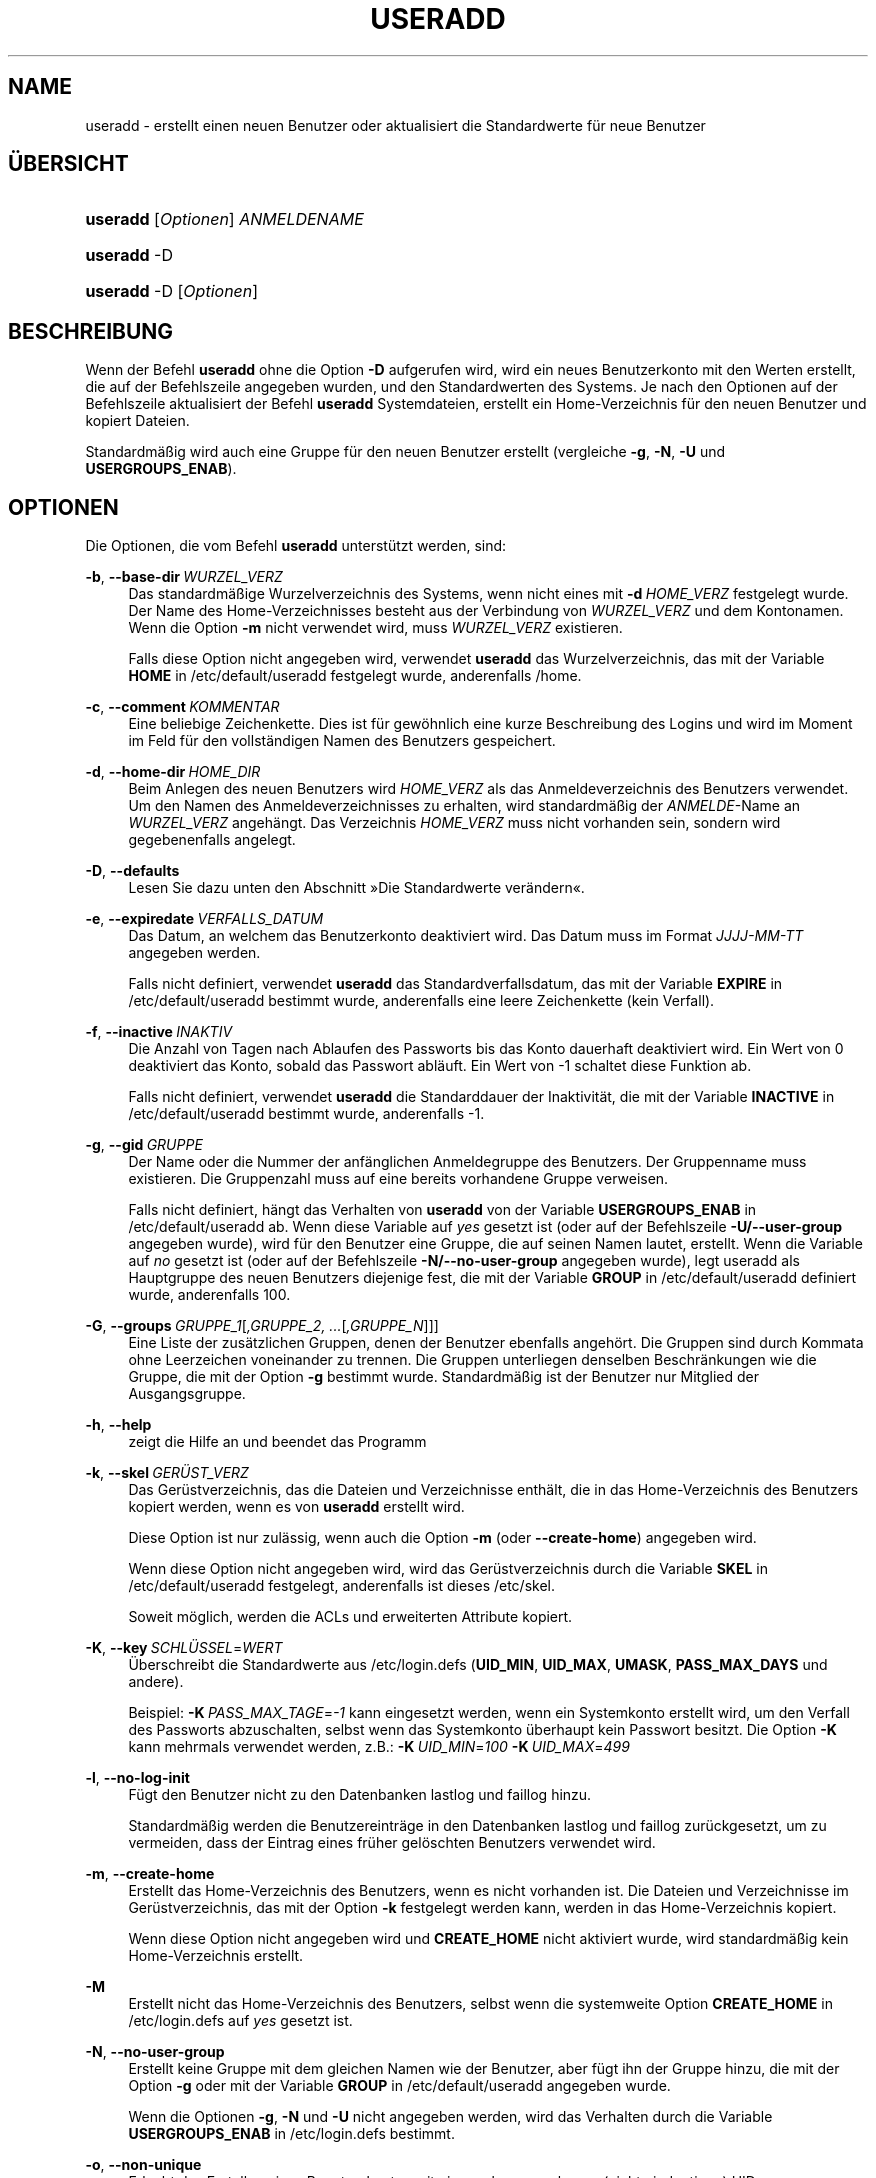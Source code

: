 '\" t
.\"     Title: useradd
.\"    Author: Julianne Frances Haugh
.\" Generator: DocBook XSL Stylesheets v1.78.1 <http://docbook.sf.net/>
.\"      Date: 09.05.2014
.\"    Manual: Befehle zur Systemverwaltung
.\"    Source: shadow-utils 4.2
.\"  Language: German
.\"
.TH "USERADD" "8" "09.05.2014" "shadow\-utils 4\&.2" "Befehle zur Systemverwaltung"
.\" -----------------------------------------------------------------
.\" * Define some portability stuff
.\" -----------------------------------------------------------------
.\" ~~~~~~~~~~~~~~~~~~~~~~~~~~~~~~~~~~~~~~~~~~~~~~~~~~~~~~~~~~~~~~~~~
.\" http://bugs.debian.org/507673
.\" http://lists.gnu.org/archive/html/groff/2009-02/msg00013.html
.\" ~~~~~~~~~~~~~~~~~~~~~~~~~~~~~~~~~~~~~~~~~~~~~~~~~~~~~~~~~~~~~~~~~
.ie \n(.g .ds Aq \(aq
.el       .ds Aq '
.\" -----------------------------------------------------------------
.\" * set default formatting
.\" -----------------------------------------------------------------
.\" disable hyphenation
.nh
.\" disable justification (adjust text to left margin only)
.ad l
.\" -----------------------------------------------------------------
.\" * MAIN CONTENT STARTS HERE *
.\" -----------------------------------------------------------------
.SH "NAME"
useradd \- erstellt einen neuen Benutzer oder aktualisiert die Standardwerte f\(:ur neue Benutzer
.SH "\(:UBERSICHT"
.HP \w'\fBuseradd\fR\ 'u
\fBuseradd\fR [\fIOptionen\fR] \fIANMELDENAME\fR
.HP \w'\fBuseradd\fR\ 'u
\fBuseradd\fR \-D
.HP \w'\fBuseradd\fR\ 'u
\fBuseradd\fR \-D [\fIOptionen\fR]
.SH "BESCHREIBUNG"
.PP
Wenn der Befehl
\fBuseradd\fR
ohne die Option
\fB\-D\fR
aufgerufen wird, wird ein neues Benutzerkonto mit den Werten erstellt, die auf der Befehlszeile angegeben wurden, und den Standardwerten des Systems\&. Je nach den Optionen auf der Befehlszeile aktualisiert der Befehl
\fBuseradd\fR
Systemdateien, erstellt ein Home\-Verzeichnis f\(:ur den neuen Benutzer und kopiert Dateien\&.
.PP
Standardm\(:a\(ssig wird auch eine Gruppe f\(:ur den neuen Benutzer erstellt (vergleiche
\fB\-g\fR,
\fB\-N\fR,
\fB\-U\fR
und
\fBUSERGROUPS_ENAB\fR)\&.
.SH "OPTIONEN"
.PP
Die Optionen, die vom Befehl
\fBuseradd\fR
unterst\(:utzt werden, sind:
.PP
\fB\-b\fR, \fB\-\-base\-dir\fR\ \&\fIWURZEL_VERZ\fR
.RS 4
Das standardm\(:a\(ssige Wurzelverzeichnis des Systems, wenn nicht eines mit
\fB\-d\fR\ \&\fIHOME_VERZ\fR
festgelegt wurde\&. Der Name des Home\-Verzeichnisses besteht aus der Verbindung von
\fIWURZEL_VERZ\fR
und dem Kontonamen\&. Wenn die Option
\fB\-m\fR
nicht verwendet wird, muss
\fIWURZEL_VERZ\fR
existieren\&.
.sp
Falls diese Option nicht angegeben wird, verwendet
\fBuseradd\fR
das Wurzelverzeichnis, das mit der Variable
\fBHOME\fR
in
/etc/default/useradd
festgelegt wurde, anderenfalls
/home\&.
.RE
.PP
\fB\-c\fR, \fB\-\-comment\fR\ \&\fIKOMMENTAR\fR
.RS 4
Eine beliebige Zeichenkette\&. Dies ist f\(:ur gew\(:ohnlich eine kurze Beschreibung des Logins und wird im Moment im Feld f\(:ur den vollst\(:andigen Namen des Benutzers gespeichert\&.
.RE
.PP
\fB\-d\fR, \fB\-\-home\-dir\fR\ \&\fIHOME_DIR\fR
.RS 4
Beim Anlegen des neuen Benutzers wird
\fIHOME_VERZ\fR
als das Anmeldeverzeichnis des Benutzers verwendet\&. Um den Namen des Anmeldeverzeichnisses zu erhalten, wird standardm\(:a\(ssig der
\fIANMELDE\fR\-Name an
\fIWURZEL_VERZ\fR
angeh\(:angt\&. Das Verzeichnis
\fIHOME_VERZ\fR
muss nicht vorhanden sein, sondern wird gegebenenfalls angelegt\&.
.RE
.PP
\fB\-D\fR, \fB\-\-defaults\fR
.RS 4
Lesen Sie dazu unten den Abschnitt \(FcDie Standardwerte ver\(:andern\(Fo\&.
.RE
.PP
\fB\-e\fR, \fB\-\-expiredate\fR\ \&\fIVERFALLS_DATUM\fR
.RS 4
Das Datum, an welchem das Benutzerkonto deaktiviert wird\&. Das Datum muss im Format
\fIJJJJ\-MM\-TT\fR
angegeben werden\&.
.sp
Falls nicht definiert, verwendet
\fBuseradd\fR
das Standardverfallsdatum, das mit der Variable
\fBEXPIRE\fR
in
/etc/default/useradd
bestimmt wurde, anderenfalls eine leere Zeichenkette (kein Verfall)\&.
.RE
.PP
\fB\-f\fR, \fB\-\-inactive\fR\ \&\fIINAKTIV\fR
.RS 4
Die Anzahl von Tagen nach Ablaufen des Passworts bis das Konto dauerhaft deaktiviert wird\&. Ein Wert von 0 deaktiviert das Konto, sobald das Passwort abl\(:auft\&. Ein Wert von \-1 schaltet diese Funktion ab\&.
.sp
Falls nicht definiert, verwendet
\fBuseradd\fR
die Standarddauer der Inaktivit\(:at, die mit der Variable
\fBINACTIVE\fR
in
/etc/default/useradd
bestimmt wurde, anderenfalls \-1\&.
.RE
.PP
\fB\-g\fR, \fB\-\-gid\fR\ \&\fIGRUPPE\fR
.RS 4
Der Name oder die Nummer der anf\(:anglichen Anmeldegruppe des Benutzers\&. Der Gruppenname muss existieren\&. Die Gruppenzahl muss auf eine bereits vorhandene Gruppe verweisen\&.
.sp
Falls nicht definiert, h\(:angt das Verhalten von
\fBuseradd\fR
von der Variable
\fBUSERGROUPS_ENAB\fR
in
/etc/default/useradd
ab\&. Wenn diese Variable auf
\fIyes\fR
gesetzt ist (oder auf der Befehlszeile
\fB\-U/\-\-user\-group\fR
angegeben wurde), wird f\(:ur den Benutzer eine Gruppe, die auf seinen Namen lautet, erstellt\&. Wenn die Variable auf
\fIno\fR
gesetzt ist (oder auf der Befehlszeile
\fB\-N/\-\-no\-user\-group\fR
angegeben wurde), legt useradd als Hauptgruppe des neuen Benutzers diejenige fest, die mit der Variable
\fBGROUP\fR
in
/etc/default/useradd
definiert wurde, anderenfalls 100\&.
.RE
.PP
\fB\-G\fR, \fB\-\-groups\fR\ \&\fIGRUPPE_1\fR[\fI,GRUPPE_2, \&.\&.\&.\fR[\fI,GRUPPE_N\fR]]]
.RS 4
Eine Liste der zus\(:atzlichen Gruppen, denen der Benutzer ebenfalls angeh\(:ort\&. Die Gruppen sind durch Kommata ohne Leerzeichen voneinander zu trennen\&. Die Gruppen unterliegen denselben Beschr\(:ankungen wie die Gruppe, die mit der Option
\fB\-g\fR
bestimmt wurde\&. Standardm\(:a\(ssig ist der Benutzer nur Mitglied der Ausgangsgruppe\&.
.RE
.PP
\fB\-h\fR, \fB\-\-help\fR
.RS 4
zeigt die Hilfe an und beendet das Programm
.RE
.PP
\fB\-k\fR, \fB\-\-skel\fR\ \&\fIGER\(:UST_VERZ\fR
.RS 4
Das Ger\(:ustverzeichnis, das die Dateien und Verzeichnisse enth\(:alt, die in das Home\-Verzeichnis des Benutzers kopiert werden, wenn es von
\fBuseradd\fR
erstellt wird\&.
.sp
Diese Option ist nur zul\(:assig, wenn auch die Option
\fB\-m\fR
(oder
\fB\-\-create\-home\fR) angegeben wird\&.
.sp
Wenn diese Option nicht angegeben wird, wird das Ger\(:ustverzeichnis durch die Variable
\fBSKEL\fR
in
/etc/default/useradd
festgelegt, anderenfalls ist dieses
/etc/skel\&.
.sp
Soweit m\(:oglich, werden die ACLs und erweiterten Attribute kopiert\&.
.RE
.PP
\fB\-K\fR, \fB\-\-key\fR\ \&\fISCHL\(:USSEL\fR=\fIWERT\fR
.RS 4
\(:Uberschreibt die Standardwerte aus
/etc/login\&.defs
(\fBUID_MIN\fR,
\fBUID_MAX\fR,
\fBUMASK\fR,
\fBPASS_MAX_DAYS\fR
und andere)\&.

Beispiel:
\fB\-K\fR\ \&\fIPASS_MAX_TAGE\fR=\fI\-1\fR
kann eingesetzt werden, wenn ein Systemkonto erstellt wird, um den Verfall des Passworts abzuschalten, selbst wenn das Systemkonto \(:uberhaupt kein Passwort besitzt\&. Die Option
\fB\-K\fR
kann mehrmals verwendet werden, z\&.B\&.:
\fB\-K\fR\ \&\fIUID_MIN\fR=\fI100\fR\ \&\fB\-K\fR\ \&\fIUID_MAX\fR=\fI499\fR
.RE
.PP
\fB\-l\fR, \fB\-\-no\-log\-init\fR
.RS 4
F\(:ugt den Benutzer nicht zu den Datenbanken lastlog und faillog hinzu\&.
.sp
Standardm\(:a\(ssig werden die Benutzereintr\(:age in den Datenbanken lastlog und faillog zur\(:uckgesetzt, um zu vermeiden, dass der Eintrag eines fr\(:uher gel\(:oschten Benutzers verwendet wird\&.
.RE
.PP
\fB\-m\fR, \fB\-\-create\-home\fR
.RS 4
Erstellt das Home\-Verzeichnis des Benutzers, wenn es nicht vorhanden ist\&. Die Dateien und Verzeichnisse im Ger\(:ustverzeichnis, das mit der Option
\fB\-k\fR
festgelegt werden kann, werden in das Home\-Verzeichnis kopiert\&.
.sp
Wenn diese Option nicht angegeben wird und
\fBCREATE_HOME\fR
nicht aktiviert wurde, wird standardm\(:a\(ssig kein Home\-Verzeichnis erstellt\&.
.RE
.PP
\fB\-M\fR
.RS 4
Erstellt nicht das Home\-Verzeichnis des Benutzers, selbst wenn die systemweite Option
\fBCREATE_HOME\fR
in
/etc/login\&.defs
auf
\fIyes\fR
gesetzt ist\&.
.RE
.PP
\fB\-N\fR, \fB\-\-no\-user\-group\fR
.RS 4
Erstellt keine Gruppe mit dem gleichen Namen wie der Benutzer, aber f\(:ugt ihn der Gruppe hinzu, die mit der Option
\fB\-g\fR
oder mit der Variable
\fBGROUP\fR
in
/etc/default/useradd
angegeben wurde\&.
.sp
Wenn die Optionen
\fB\-g\fR,
\fB\-N\fR
und
\fB\-U\fR
nicht angegeben werden, wird das Verhalten durch die Variable
\fBUSERGROUPS_ENAB\fR
in
/etc/login\&.defs
bestimmt\&.
.RE
.PP
\fB\-o\fR, \fB\-\-non\-unique\fR
.RS 4
Erlaubt das Erstellen eines Benutzerkontos mit einer schon vergebenen (nicht eindeutigen) UID\&.
.sp
Diese Option kann nur in Verbindung mit der Option
\fB\-u\fR
verwendet werden\&.
.RE
.PP
\fB\-p\fR, \fB\-\-password\fR\ \&\fIPASSWORT\fR
.RS 4
Das verschl\(:usselte Passwort, wie es von
\fBcrypt\fR(3)
zur\(:uckgegeben wird\&. Standardm\(:a\(ssig ist das Passwort deaktiviert\&.
.sp
\fBHinweis:\fR
Diese Option ist nicht empfehlenswert, weil das Passwort (auch wenn es verschl\(:usselt ist) f\(:ur Benutzer sichtbar ist, die sich den Prozess anzeigen lassen\&.
.sp
Sie sollten sicherstellen, dass das Passwort den Passwortrichtlinien des Systems entspricht\&.
.RE
.PP
\fB\-r\fR, \fB\-\-system\fR
.RS 4
erstellt ein Systemkonto
.sp
Systembenutzer werden ohne Hinterlegung ihres Alters in
/etc/shadow
erstellt\&. Ihre numerische Kennung wird aus der Spanne
\fBSYS_UID_MIN\fR
bis
\fBSYS_UID_MAX\fR
anstelle von
\fBUID_MIN\fR
bis
\fBUID_MAX\fR
gew\(:ahlt (gleiches gilt f\(:ur die GID bei der Erstellung von Gruppen)\&.
.sp
Beachten Sie, dass
\fBuseradd\fR
f\(:ur einen solchen Benutzer unabh\(:angig von der Einstellung in
/etc/login\&.defs
(\fBCREATE_HOME\fR) kein Home\-Verzeichnis erzeugen wird\&.
.RE
.PP
\fB\-R\fR, \fB\-\-root\fR\ \&\fICHROOT_VERZ\fR
.RS 4
f\(:uhrt die Ver\(:anderungen in dem Verzeichnis
\fICHROOT_VERZ\fR
durch und verwendet die Konfigurationsdateien aus dem Verzeichnis
\fICHROOT_VERZ\fR
.RE
.PP
\fB\-s\fR, \fB\-\-shell\fR\ \&\fISHELL\fR
.RS 4
Der Name der Anmelde\-Shell des Benutzers\&. Standardm\(:a\(ssig wird dieses Feld leer gelassen\&. Das System verwendet dann die Standard\-Anmelde\-Shell, die mit der Variable
\fBSHELL\fR
in
/etc/default/useradd
definiert wird, anderenfalls bleibt das Feld leer\&.
.RE
.PP
\fB\-u\fR, \fB\-\-uid\fR\ \&\fIUID\fR
.RS 4
Der zahlenm\(:a\(ssige Wert der Benutzer\-ID\&. Dieser Wert muss eindeutig sein, sofern nicht die Option
\fB\-o\fR
verwendet wird\&. Der Wert darf nicht negativ sein\&. Standardm\(:a\(ssig wird der kleinste Wert gr\(:o\(sser als oder gleich
\fBUID_MIN\fR
und gr\(:o\(sser als jeder andere Wert eines Benutzers verwendet\&.
.sp
Vergleichen Sie auch die Option
\fB\-r\fR
und die Ausf\(:uhrungen zu
\fBUID_MAX\fR\&.
.RE
.PP
\fB\-U\fR, \fB\-\-user\-group\fR
.RS 4
erstellt eine Gruppe mit dem gleichen Name wie der Benutzer und f\(:ugt diesen der Gruppe hinzu
.sp
Wenn die Optionen
\fB\-g\fR,
\fB\-N\fR
und
\fB\-U\fR
nicht angegeben werden, wird das Verhalten durch die Variable
\fBUSERGROUPS_ENAB\fR
in
/etc/login\&.defs
bestimmt\&.
.RE
.PP
\fB\-Z\fR, \fB\-\-selinux\-user\fR\ \&\fISE\-BENUTZER\fR
.RS 4
Der SELinux\-Benutzer f\(:ur den Benutzer nach seiner Anmeldung\&. Standardm\(:a\(ssig bleibt dieses Feld leer und es wird dem System \(:uberlassen, den SELinux\-Benutzer zu bestimmen\&.
.RE
.SS "Die Standardwerte ver\(:andern"
.PP
Wenn
\fBuseradd\fR
nur mit der Option
\fB\-D\fR
aufgerufen wird, werden die aktuellen Standardwerte angezeigt\&. Wenn
\fBuseradd\fR
neben der Option
\fB\-D\fR
mit weiteren Optionen aufgerufen wird, werden deren Standardwerte entsprechend angepasst\&. Die g\(:ultigen Optionen, um Standardwerte zu \(:andern, sind:
.PP
\fB\-b\fR, \fB\-\-base\-dir\fR\ \&\fIWURZEL_VERZ\fR
.RS 4
Das Wurzelverzeichnis des Home\-Verzeichnisses eines neuen Benutzers\&. Der Benutzername wird an
\fIWURZEL_VERZ\fR
angeh\(:angt, um den Namen des Home\-Verzeichnisses zu erhalten, falls nicht die Option
\fB\-d\fR
bei der Erstellung eines neuen Kontos verwendet wird\&.
.sp
Diese Option ver\(:andert die Variable
\fBHOME\fR
in
/etc/default/useradd\&.
.RE
.PP
\fB\-e\fR, \fB\-\-expiredate\fR\ \&\fIVERFALLS_DATUM\fR
.RS 4
das Datum, an dem das Benutzerkonto abgeschaltet wird
.sp
Diese Option ver\(:andert die Variable
\fBEXPIRE\fR
in
/etc/default/useradd\&.
.RE
.PP
\fB\-f\fR, \fB\-\-inactive\fR\ \&\fIINAKTIV\fR
.RS 4
die Anzahl von Tagen nach dem Ablaufen des Passworts bis das Konto deaktiviert wird
.sp
Diese Option ver\(:andert die Variable
\fBINACTIVE\fR
in
/etc/default/useradd\&.
.RE
.PP
\fB\-g\fR, \fB\-\-gid\fR\ \&\fIGRUPPE\fR
.RS 4
Der Gruppenname oder die GID f\(:ur die Anfangsgruppe eines neuen Benutzers (wenn
\fB\-N/\-\-no\-user\-group\fR
verwendet wird oder wenn in
/etc/login\&.defs
die Variable
\fBUSERGROUPS_ENAB\fR
auf
\fIno\fR
gesetzt ist)\&. Die bezeichnete Gruppe und die GID m\(:ussen existieren\&.
.sp
Diese Option ver\(:andert die Variable
\fBGROUP\fR
in
/etc/default/useradd\&.
.RE
.PP
\fB\-s\fR, \fB\-\-shell\fR\ \&\fISHELL\fR
.RS 4
der Name der Anmelde\-Shell des neuen Benutzers
.sp
Diese Option ver\(:andert die Variable
\fBSHELL\fR
in
/etc/default/useradd\&.
.RE
.SH "ANMERKUNGEN"
.PP
Der Systemadministrator ist daf\(:ur verantwortlich, die standardm\(:a\(ssigen Benutzerdateien im Verzeichnis
/etc/skel/
(oder in einem anderen Ger\(:ustverzeichnis, das in
/etc/default/useradd
oder \(:uber die Befehlszeile definiert wurde), anzulegen\&.
.SH "WARNUNGEN"
.PP
Sie d\(:urfen einen Benutzer nicht einer NIS\- oder LDAP\-Gruppe hinzuf\(:ugen\&. Dies muss auf dem entsprechenden Server durchgef\(:uhrt werden\&.
.PP
Ebenso wird
\fBuseradd\fR
ablehnen, ein neues Benutzerkonto zu erstellen, wenn der Benutzername schon in einer externen Benutzerdatenbank wie z\&.B\&. NIS oder LDAP vorhanden ist\&.
.PP
Benutzernamen m\(:ussen mit einem Kleinbuchstaben oder einem Unterstrich beginnen\&. Sie d\(:urfen nur Kleinbuchstaben, Zahlen, Unterstriche oder Gedankenstriche enthalten\&. Sie k\(:onnen mit einem Dollarzeichen enden\&. Als regul\(:arer Ausdruck: [a\-z_][a\-z0\-9_\-]*[$]?
.PP
Benutzernamen d\(:urfen nur bis zu 32 Zeichen lang sein\&.
.SH "KONFIGURATION"
.PP
Die folgenden Konfigurationsvariablen in
/etc/login\&.defs
beeinflussen das Verhalten dieses Werkzeugs:
.PP
\fBCREATE_HOME\fR (boolesch)
.RS 4
bestimmt, ob standardm\(:a\(ssig ein Home\-Verzeichnis f\(:ur neue Benutzer erstellt werden soll
.sp
Diese Einstellung trifft nicht auf Systembenutzer zu\&. Sie kann auf der Befehlszeile \(:uberschrieben werden\&.
.RE
.PP
\fBGID_MAX\fR (Zahl), \fBGID_MIN\fR (Zahl)
.RS 4
der Bereich von Gruppen\-IDs, aus dem die Programme
\fBuseradd\fR,
\fBgroupadd\fR
oder
\fBnewusers\fR
bei der Erstellung normaler Gruppen ausw\(:ahlen d\(:urfen
.sp
Der Standardwert f\(:ur
\fBGID_MIN\fR
ist 1000, f\(:ur
\fBGID_MAX\fR
60\&.000\&.
.RE
.PP
\fBMAIL_DIR\fR (Zeichenkette)
.RS 4
Das Verzeichnis des Mail\-Spools\&. Diese Angabe wird ben\(:otigt, um die Mailbox zu bearbeiten, nachdem das entsprechende Benutzerkonto ver\(:andert oder gel\(:oscht wurde\&. Falls nicht angegeben, wird ein Standard verwendet, der beim Kompilieren festgelegt wurde\&.
.RE
.PP
\fBMAIL_FILE\fR (Zeichenkette)
.RS 4
Legt den Ort der Mail\-Spool\-Dateien eines Benutzers relativ zu seinem Home\-Verzeichnis fest\&.
.RE
.PP
Die Variablen
\fBMAIL_DIR\fR
und
\fBMAIL_FILE\fR
werden von
\fBuseradd\fR,
\fBusermod\fR
und
\fBuserdel\fR
verwendet, um den Mail\-Spool eines Benutzers zu erstellen, zu verschieben oder zu l\(:oschen\&.
.PP
Falls
\fBMAIL_CHECK_ENAB\fR
auf
\fIyes\fR
gesetzt ist, werden sie auch verwendet, um die Umgebungsvariable
\fBMAIL\fR
festzulegen\&.
.PP
\fBMAX_MEMBERS_PER_GROUP\fR (Zahl)
.RS 4
Maximale Anzahl von Mitgliedern je Gruppeneintrag\&. Wenn das Maximum erreicht wird, wird ein weiterer Eintrag in
/etc/group
(mit dem gleichen Namen, dem gleichen Passwort und der gleichen GID) erstellt\&.
.sp
Der Standardwert ist 0, was zur Folge hat, dass die Anzahl der Mitglieder einer Gruppe nicht begrenzt ist\&.
.sp
Diese F\(:ahigkeit (der aufgeteilten Gruppe) erm\(:oglicht es, die Zeilenl\(:ange in der Gruppendatei zu begrenzen\&. Damit kann sichergestellt werden, dass die Zeilen f\(:ur NIS\-Gruppen nicht l\(:anger als 1024 Zeichen sind\&.
.sp
Falls Sie eine solche Begrenzung ben\(:otigen, k\(:onnen Sie 25 verwenden\&.
.sp
Hinweis: Aufgeteilte Gruppen werden m\(:oglicherweise nicht von allen Werkzeugen unterst\(:utzt, selbst nicht aus der Shadow\-Werkzeugsammlung\&. Sie sollten diese Variable nur setzen, falls Sie zwingend darauf angewiesen sind\&.
.RE
.PP
\fBPASS_MAX_DAYS\fR (Zahl)
.RS 4
Die maximale Anzahl von Tagen, f\(:ur die ein Passwort verwendet werden darf\&. Wenn das Passwort \(:alter ist, wird ein Wechsel des Passworts erzwungen\&. Falls nicht angegeben, wird \-1 angenommen (was zur Folge hat, dass diese Beschr\(:ankung abgeschaltet ist)\&.
.RE
.PP
\fBPASS_MIN_DAYS\fR (Zahl)
.RS 4
Die Mindestanzahl von Tagen, bevor ein Wechsel des Passworts zugelassen wird\&. Ein vorheriger Versuch, das Passwort zu \(:andern, wird abgelehnt\&. Falls nicht angegeben, wird \-1 angenommen (was zur Folge hat, dass diese Beschr\(:ankung abgeschaltet ist)\&.
.RE
.PP
\fBPASS_WARN_AGE\fR (Zahl)
.RS 4
Die Anzahl von Tagen, an denen der Benutzer vorgewarnt wird, bevor das Passwort verf\(:allt\&. Eine Null bedeutet, dass eine Warnung nur am Tag des Verfalls ausgegeben wird\&. Ein negativer Wert bedeutet, dass keine Vorwarnung erfolgt\&. Falls nicht angegeben, wird keine Vorwarnung ausgegeben\&.
.RE
.PP
\fBSUB_GID_MIN\fR (number), \fBSUB_GID_MAX\fR (number), \fBSUB_GID_COUNT\fR (number)
.RS 4
If
/etc/subuid
exists, the commands
\fBuseradd\fR
and
\fBnewusers\fR
(unless the user already have subordinate group IDs) allocate
\fBSUB_GID_COUNT\fR
unused group IDs from the range
\fBSUB_GID_MIN\fR
to
\fBSUB_GID_MAX\fR
for each new user\&.
.sp
The default values for
\fBSUB_GID_MIN\fR,
\fBSUB_GID_MAX\fR,
\fBSUB_GID_COUNT\fR
are respectively 100000, 600100000 and 10000\&.
.RE
.PP
\fBSUB_UID_MIN\fR (number), \fBSUB_UID_MAX\fR (number), \fBSUB_UID_COUNT\fR (number)
.RS 4
If
/etc/subuid
exists, the commands
\fBuseradd\fR
and
\fBnewusers\fR
(unless the user already have subordinate user IDs) allocate
\fBSUB_UID_COUNT\fR
unused user IDs from the range
\fBSUB_UID_MIN\fR
to
\fBSUB_UID_MAX\fR
for each new user\&.
.sp
The default values for
\fBSUB_UID_MIN\fR,
\fBSUB_UID_MAX\fR,
\fBSUB_UID_COUNT\fR
are respectively 100000, 600100000 and 10000\&.
.RE
.PP
\fBSYS_GID_MAX\fR (Zahl), \fBSYS_GID_MIN\fR (Zahl)
.RS 4
der Bereich von Gruppen\-IDs, aus dem die Programme
\fBuseradd\fR,
\fBgroupadd\fR
oder
\fBnewusers\fR
bei der Erstellung von Systemgruppen ausw\(:ahlen d\(:urfen
.sp
Der Standardwert f\(:ur
\fBSYS_GID_MIN\fR
ist 101, f\(:ur
\fBSYS_GID_MAX\fR\fBGID_MIN\fR\-1\&.
.RE
.PP
\fBSYS_UID_MAX\fR (Zahl), \fBSYS_UID_MIN\fR (Zahl)
.RS 4
der Bereich von Benutzer\-IDs, aus dem die Programme
\fBuseradd\fR
oder
\fBnewusers\fR
bei der Erstellung von Systembenutzern ausw\(:ahlen d\(:urfen
.sp
Der Standardwert f\(:ur
\fBSYS_UID_MIN\fR
ist 101, f\(:ur
\fBSYS_UID_MAX\fR\fBUID_MIN\fR\-1\&.
.RE
.PP
\fBUID_MAX\fR (Zahl), \fBUID_MIN\fR (Zahl)
.RS 4
der Bereich von Benutzer\-IDs, aus dem die Programme
\fBuseradd\fR
oder
\fBnewusers\fR
bei der Erstellung normaler Benutzer ausw\(:ahlen d\(:urfen
.sp
Der Standardwert f\(:ur
\fBUID_MIN\fR
ist 1000, f\(:ur
\fBUID_MAX\fR
60\&.000\&.
.RE
.PP
\fBUMASK\fR (Zahl)
.RS 4
Die Bit\-Gruppe, welche die Rechte von erstellten Dateien bestimmt, wird anf\(:anglich auf diesen Wert gesetzt\&. Falls nicht angegeben, wird sie auf 022 gesetzt\&.
.sp
\fBuseradd\fR
und
\fBnewusers\fR
verwenden diese Bit\-Gruppe, um die Rechte des von ihnen erstellten Home\-Verzeichnisses zu setzen\&.
.sp
Sie wird auch von
\fBlogin\fR
verwendet, um die anf\(:angliche Umask eines Benutzers zu bestimmen\&. Beachten Sie, dass diese Bit\-Gruppe durch die GECOS\-Zeile des Benutzers (wenn
\fBQUOTAS_ENAB\fR
gesetzt wurde) oder die Festlegung eines Limits in
\fBlimits\fR(5)
mit der Kennung
\fIK\fR
\(:uberschrieben werden kann\&.
.RE
.PP
\fBUSERGROUPS_ENAB\fR (boolesch)
.RS 4
Erlaubt Benutzern, die nicht Root sind, die Umask\-Gruppen\-Bits auf ihre Umask\-Bits zu setzen (Beispiel: 022 \-> 002, 077 \-> 007), falls die UID mit der GID identisch ist sowie der Benutzername mit dem Gruppennamen \(:ubereinstimmt\&.
.sp
Wenn der Wert
\fIyes\fR
ist, wird
\fBuserdel\fR
die Gruppe des Benutzers entfernen, falls sie keine Mitglieder mehr hat, und
\fBuseradd\fR
wird standardm\(:a\(ssig eine Gruppe mit dem Namen des Benutzers erstellen\&.
.RE
.SH "DATEIEN"
.PP
/etc/passwd
.RS 4
Informationen zu den Benutzerkonten
.RE
.PP
/etc/shadow
.RS 4
verschl\(:usselte Informationen zu den Benutzerkonten
.RE
.PP
/etc/group
.RS 4
Informationen zu den Gruppenkonten
.RE
.PP
/etc/gshadow
.RS 4
sichere Informationen zu den Gruppenkonten
.RE
.PP
/etc/default/useradd
.RS 4
Standardwerte f\(:ur die Erstellung eines Kontos
.RE
.PP
/etc/skel/
.RS 4
Verzeichnis, das die Standarddateien enth\(:alt
.RE
.PP
/etc/subgid
.RS 4
Per user subordinate group IDs\&.
.RE
.PP
/etc/subuid
.RS 4
Per user subordinate user IDs\&.
.RE
.PP
/etc/login\&.defs
.RS 4
Konfiguration der Shadow\-Passwort\-Werkzeugsammlung
.RE
.SH "R\(:UCKGABEWERTE"
.PP
Der Befehl
\fBuseradd\fR
gibt beim Beenden folgende Werte zur\(:uck:
.PP
\fI0\fR
.RS 4
Erfolg
.RE
.PP
\fI1\fR
.RS 4
Die Passwortdatei kann nicht aktualisieren werden\&.
.RE
.PP
\fI2\fR
.RS 4
unzul\(:assige Syntax f\(:ur diesen Befehl
.RE
.PP
\fI3\fR
.RS 4
ung\(:ultiges Argument f\(:ur Option
.RE
.PP
\fI4\fR
.RS 4
UID ist schon vergeben (und kein
\fB\-o\fR)
.RE
.PP
\fI6\fR
.RS 4
angegebene Gruppe ist nicht vorhanden
.RE
.PP
\fI9\fR
.RS 4
Benutzername ist schon vergeben
.RE
.PP
\fI10\fR
.RS 4
Die Gruppendatei kann nicht aktualisieren werden\&.
.RE
.PP
\fI12\fR
.RS 4
Home\-Verzeichnis kann nicht erstellt werden\&.
.RE
.PP
\fI14\fR
.RS 4
Die Zuordnung von SELinux\-Benutzern kann nicht aktualisiert werden\&.
.RE
.SH "SIEHE AUCH"
.PP
\fBchfn\fR(1),
\fBchsh\fR(1),
\fBpasswd\fR(1),
\fBcrypt\fR(3),
\fBgroupadd\fR(8),
\fBgroupdel\fR(8),
\fBgroupmod\fR(8),
\fBlogin.defs\fR(5),
\fBnewusers\fR(8),
\fBsubgid\fR(5), \fBsubuid\fR(5),\fBuserdel\fR(8),
\fBusermod\fR(8)\&.
